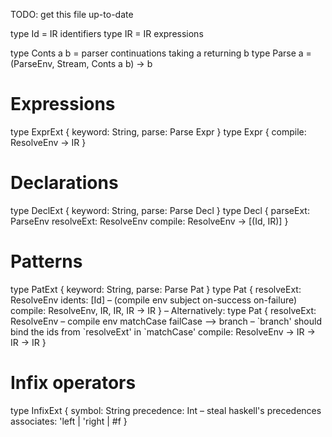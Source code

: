 TODO: get this file up-to-date

type Id = IR identifiers
type IR = IR expressions

type Conts a b = parser continuations taking a returning b
type Parse a = (ParseEnv, Stream, Conts a b) -> b

* Expressions
type ExprExt { keyword: String, parse: Parse Expr }
type Expr {
  compile: ResolveEnv -> IR
}

* Declarations
type DeclExt { keyword: String, parse: Parse Decl }
type Decl {
  parseExt: ParseEnv
  resolveExt: ResolveEnv
  compile: ResolveEnv -> [(Id, IR)]
}

* Patterns
type PatExt { keyword: String, parse: Parse Pat }
type Pat {
  resolveExt: ResolveEnv
  idents: [Id]
  -- (compile env subject on-success on-failure)
  compile: ResolveEnv, IR, IR, IR -> IR
}
-- Alternatively:
type Pat {
  resolveExt: ResolveEnv
  -- compile env matchCase failCase --> branch
  -- `branch' should bind the ids from `resolveExt' in `matchCase'
  compile: ResolveEnv -> IR -> IR -> IR
}

* Infix operators
type InfixExt {
  symbol: String
  precedence: Int    -- steal haskell's precedences
  associates: 'left | 'right | #f
}
